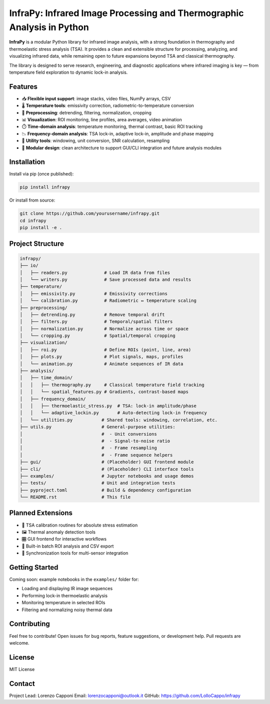 InfraPy: Infrared Image Processing and Thermographic Analysis in Python
========================================================================

**InfraPy** is a modular Python library for infrared image analysis, with a strong foundation in thermography and thermoelastic stress analysis (TSA). It provides a clean and extensible structure for processing, analyzing, and visualizing infrared data, while remaining open to future expansions beyond TSA and classical thermography.

The library is designed to serve research, engineering, and diagnostic applications where infrared imaging is key — from temperature field exploration to dynamic lock-in analysis.

Features
--------

- 📥 **Flexible input support**: image stacks, video files, NumPy arrays, CSV
- 🌡️ **Temperature tools**: emissivity correction, radiometric-to-temperature conversion
- 🔧 **Preprocessing**: detrending, filtering, normalization, cropping
- 📊 **Visualization**: ROI monitoring, line profiles, area averages, video animation
- ⏱️ **Time-domain analysis**: temperature monitoring, thermal contrast, basic ROI tracking
- 📉 **Frequency-domain analysis**: TSA lock-in, adaptive lock-in, amplitude and phase mapping
- 🧰 **Utility tools**: windowing, unit conversion, SNR calculation, resampling
- 🧩 **Modular design**: clean architecture to support GUI/CLI integration and future analysis modules

Installation
------------

Install via pip (once published):

.. code-block:: bash

    pip install infrapy

Or install from source:

.. code-block:: bash

    git clone https://github.com/yourusername/infrapy.git
    cd infrapy
    pip install -e .

Project Structure
-----------------

.. code-block:: text

    infrapy/
    ├── io/
    │   ├── readers.py              # Load IR data from files
    │   └── writers.py              # Save processed data and results
    ├── temperature/
    │   ├── emissivity.py           # Emissivity corrections
    │   └── calibration.py          # Radiometric ↔ temperature scaling
    ├── preprocessing/
    │   ├── detrending.py           # Remove temporal drift
    │   ├── filters.py              # Temporal/spatial filters
    │   ├── normalization.py        # Normalize across time or space
    │   └── cropping.py             # Spatial/temporal cropping
    ├── visualization/
    │   ├── roi.py                  # Define ROIs (point, line, area)
    │   ├── plots.py                # Plot signals, maps, profiles
    │   └── animation.py            # Animate sequences of IR data
    ├── analysis/
    │   ├── time_domain/
    │   │   ├── thermography.py     # Classical temperature field tracking
    │   │   └── spatial_features.py # Gradients, contrast-based maps
    │   ├── frequency_domain/
    │   │   ├── thermoelastic_stress.py  # TSA: lock-in amplitude/phase
    │   │   └── adaptive_lockin.py       # Auto-detecting lock-in frequency
    │   └── utilities.py           # Shared tools: windowing, correlation, etc.
    ├── utils.py                   # General-purpose utilities:
    │                              #  - Unit conversions
    │                              #  - Signal-to-noise ratio
    │                              #  - Frame resampling
    │                              #  - Frame sequence helpers
    ├── gui/                       # (Placeholder) GUI frontend module
    ├── cli/                       # (Placeholder) CLI interface tools
    ├── examples/                  # Jupyter notebooks and usage demos
    ├── tests/                     # Unit and integration tests
    ├── pyproject.toml             # Build & dependency configuration
    └── README.rst                 # This file

Planned Extensions
------------------

- 🧪 TSA calibration routines for absolute stress estimation
- 🖼️ Thermal anomaly detection tools
- 🎛️ GUI frontend for interactive workflows
- 🔁 Built-in batch ROI analysis and CSV export
- 🧭 Synchronization tools for multi-sensor integration

Getting Started
---------------

Coming soon: example notebooks in the ``examples/`` folder for:

- Loading and displaying IR image sequences
- Performing lock-in thermoelastic analysis
- Monitoring temperature in selected ROIs
- Filtering and normalizing noisy thermal data

Contributing
------------

Feel free to contribute! Open issues for bug reports, feature suggestions, or development help. Pull requests are welcome.

License
-------

MIT License

Contact
-------

Project Lead: Lorenzo Capponi
Email: lorenzocapponi@outlook.it
GitHub: https://github.com/LolloCappo/infrapy
